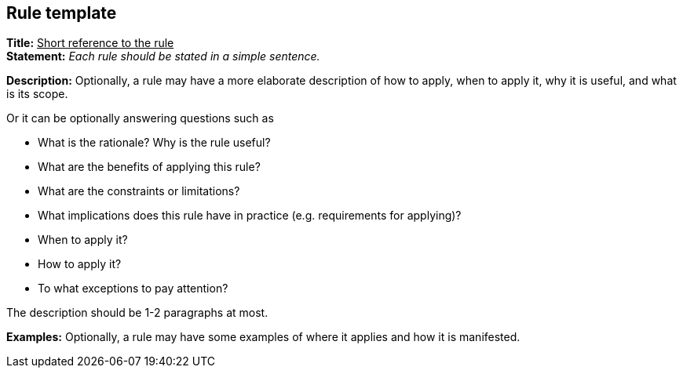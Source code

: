 [[sec:rule-template]]
== Rule template

*Title:* +++<u>+++Short reference to the rule+++</u>+++ +
*Statement:* _Each rule should be stated in a simple sentence._ +

*Description:* Optionally, a rule may have a more elaborate description of how to apply, when to apply it, why it is useful, and what is its scope.  +

Or it can be optionally answering questions such as

* What is the rationale? Why is the rule useful?
* What are the benefits of applying this rule?
* What are the constraints or limitations?
* What implications does this rule have in practice (e.g. requirements for applying)?
* When to apply it?
* How to apply it?
* To what exceptions to pay attention?

The description should be 1-2 paragraphs at most.

*Examples:* Optionally, a rule may have some examples of where it applies and how it is manifested.
